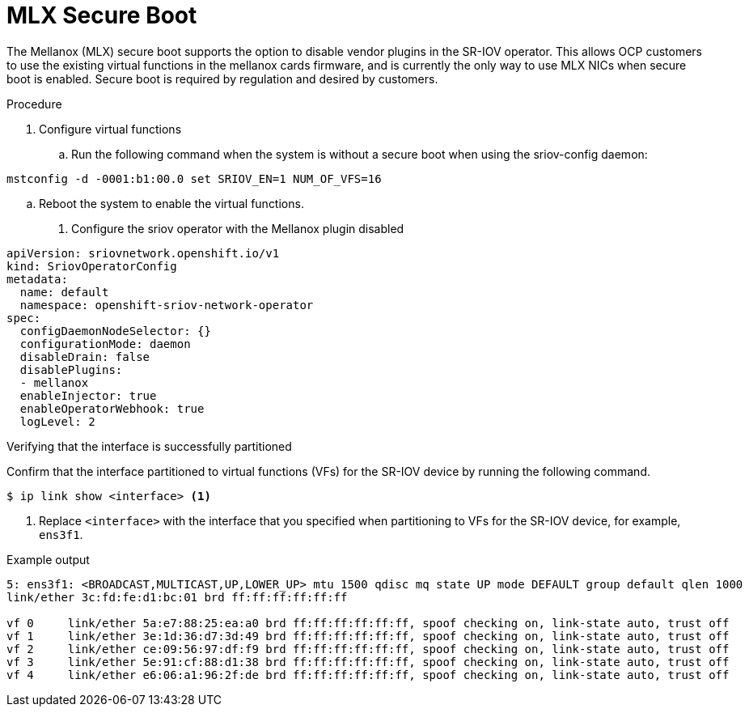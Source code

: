 // Module included in the following assemblies:
//
// * networking/hardware_networks/configuring-sriov-device.adoc

[id="nw-sriov-nic-mlx-secure-boot_{context}"]
= MLX Secure Boot

The Mellanox (MLX) secure boot supports the option to disable vendor plugins in the SR-IOV operator. This allows OCP customers to use the existing virtual functions in the mellanox cards firmware, and is currently the only way to use MLX NICs when secure boot is enabled. Secure boot is required by regulation and desired by customers.

.Procedure

. Configure virtual functions

.. Run the following command when the system is without a secure boot when using the sriov-config daemon:

[source,terminal]
----
mstconfig -d -0001:b1:00.0 set SRIOV_EN=1 NUM_OF_VFS=16
----
.. Reboot the system to enable the virtual functions.

. Configure the sriov operator with the Mellanox plugin disabled

[source,yaml]
----
apiVersion: sriovnetwork.openshift.io/v1
kind: SriovOperatorConfig
metadata:
  name: default
  namespace: openshift-sriov-network-operator
spec:
  configDaemonNodeSelector: {}
  configurationMode: daemon
  disableDrain: false
  disablePlugins:
  - mellanox
  enableInjector: true
  enableOperatorWebhook: true
  logLevel: 2
----

.Verifying that the interface is successfully partitioned
Confirm that the interface partitioned to virtual functions (VFs) for the SR-IOV device by running the following command.

[source,terminal]
----
$ ip link show <interface> <1>
----

<1> Replace `<interface>` with the interface that you specified when partitioning to VFs for the SR-IOV device, for example, `ens3f1`.

.Example output
[source,terminal]
----
5: ens3f1: <BROADCAST,MULTICAST,UP,LOWER_UP> mtu 1500 qdisc mq state UP mode DEFAULT group default qlen 1000
link/ether 3c:fd:fe:d1:bc:01 brd ff:ff:ff:ff:ff:ff

vf 0     link/ether 5a:e7:88:25:ea:a0 brd ff:ff:ff:ff:ff:ff, spoof checking on, link-state auto, trust off
vf 1     link/ether 3e:1d:36:d7:3d:49 brd ff:ff:ff:ff:ff:ff, spoof checking on, link-state auto, trust off
vf 2     link/ether ce:09:56:97:df:f9 brd ff:ff:ff:ff:ff:ff, spoof checking on, link-state auto, trust off
vf 3     link/ether 5e:91:cf:88:d1:38 brd ff:ff:ff:ff:ff:ff, spoof checking on, link-state auto, trust off
vf 4     link/ether e6:06:a1:96:2f:de brd ff:ff:ff:ff:ff:ff, spoof checking on, link-state auto, trust off
----
